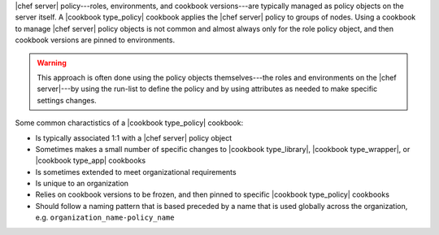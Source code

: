 .. The contents of this file are included in multiple topics.
.. This file should not be changed in a way that hinders its ability to appear in multiple documentation sets.

|chef server| policy---roles, environments, and cookbook versions---are typically managed as policy objects on the server itself. A |cookbook type_policy| cookbook applies the |chef server| policy to groups of nodes. Using a cookbook to manage |chef server| policy objects is not common and almost always only for the role policy object, and then cookbook versions are pinned to environments.

.. warning:: This approach is often done using the policy objects themselves---the roles and environments on the |chef server|---by using the run-list to define the policy and by using attributes as needed to make specific settings changes.

Some common charactistics of a |cookbook type_policy| cookbook:

* Is typically associated 1:1 with a |chef server| policy object
* Sometimes makes a small number of specific changes to |cookbook type_library|, |cookbook type_wrapper|, or |cookbook type_app| cookbooks
* Is sometimes extended to meet organizational requirements
* Is unique to an organization
* Relies on cookbook versions to be frozen, and then pinned to specific |cookbook type_policy| cookbooks
* Should follow a naming pattern that is based preceded by a name that is used globally across the organization, e.g. ``organization_name-policy_name``
